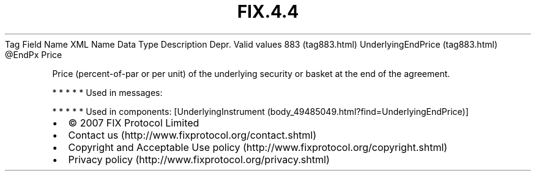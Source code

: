 .TH FIX.4.4 "" "" "Tag #883"
Tag
Field Name
XML Name
Data Type
Description
Depr.
Valid values
883 (tag883.html)
UnderlyingEndPrice (tag883.html)
\@EndPx
Price
.PP
Price (percent-of-par or per unit) of the underlying security or
basket at the end of the agreement.
.PP
   *   *   *   *   *
Used in messages:
.PP
   *   *   *   *   *
Used in components:
[UnderlyingInstrument (body_49485049.html?find=UnderlyingEndPrice)]

.PD 0
.P
.PD

.PP
.PP
.IP \[bu] 2
© 2007 FIX Protocol Limited
.IP \[bu] 2
Contact us (http://www.fixprotocol.org/contact.shtml)
.IP \[bu] 2
Copyright and Acceptable Use policy (http://www.fixprotocol.org/copyright.shtml)
.IP \[bu] 2
Privacy policy (http://www.fixprotocol.org/privacy.shtml)
